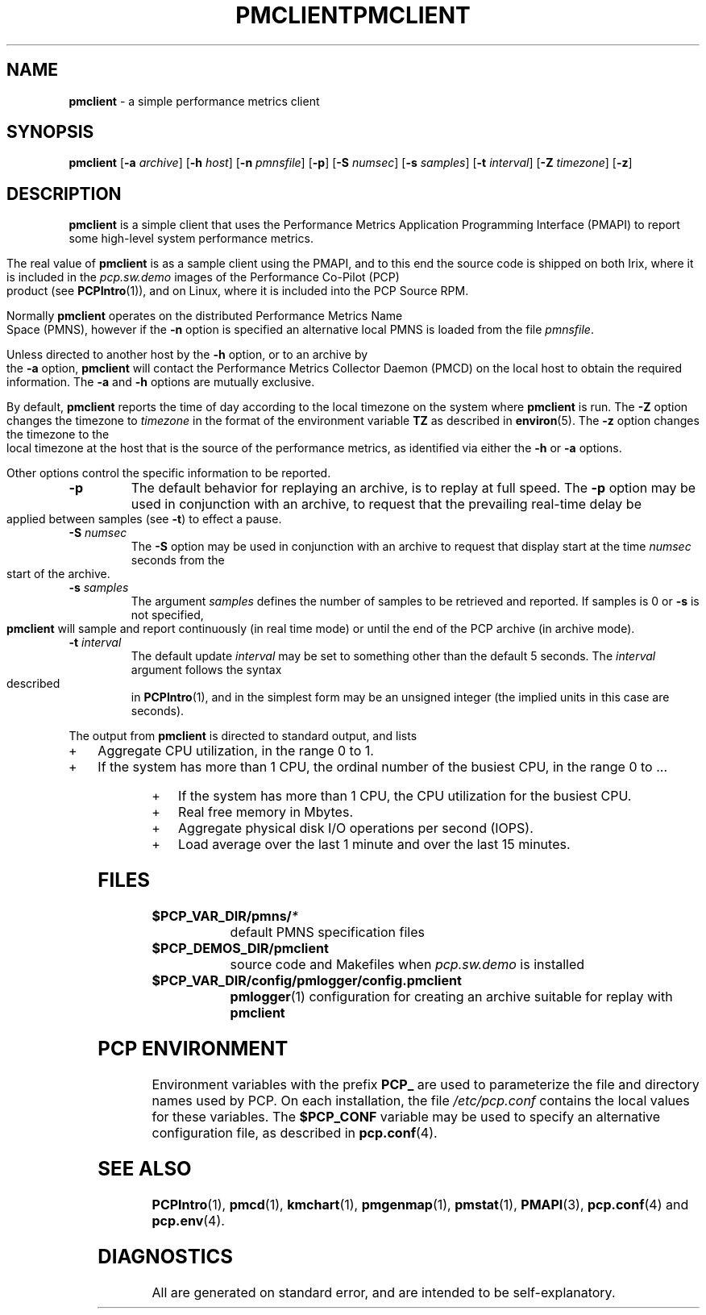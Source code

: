 '\"macro stdmacro
.\"
.\" Copyright (c) 2000 Silicon Graphics, Inc.  All Rights Reserved.
.\" 
.\" This program is free software; you can redistribute it and/or modify it
.\" under the terms of the GNU General Public License as published by the
.\" Free Software Foundation; either version 2 of the License, or (at your
.\" option) any later version.
.\" 
.\" This program is distributed in the hope that it will be useful, but
.\" WITHOUT ANY WARRANTY; without even the implied warranty of MERCHANTABILITY
.\" or FITNESS FOR A PARTICULAR PURPOSE.  See the GNU General Public License
.\" for more details.
.\" 
.\" You should have received a copy of the GNU General Public License along
.\" with this program; if not, write to the Free Software Foundation, Inc.,
.\" 59 Temple Place, Suite 330, Boston, MA  02111-1307 USA
.\"
.ie \(.g \{\
.\" ... groff (hack for khelpcenter, man2html, etc.)
.TH PMCLIENT 1 "SGI" "Performance Co-Pilot"
\}
.el \{\
.if \nX=0 .ds x} PMCLIENT 1 "SGI" "Performance Co-Pilot"
.if \nX=1 .ds x} PMCLIENT 1 "Performance Co-Pilot"
.if \nX=2 .ds x} PMCLIENT 1 "" "\&"
.if \nX=3 .ds x} PMCLIENT "" "" "\&"
.TH \*(x}
.rr X
\}
.SH NAME
\f3pmclient\f1 \- a simple performance metrics client
.\" literals use .B or \f3
.\" arguments use .I or \f2
.SH SYNOPSIS
\f3pmclient\f1
[\f3\-a\f1 \f2archive\f1]
[\f3\-h\f1 \f2host\f1]
[\f3\-n\f1 \f2pmnsfile\f1]
[\f3\-p\f1]
[\f3\-S\f1 \f2numsec\f1]
[\f3\-s\f1 \f2samples\f1]
[\f3\-t\f1 \f2interval\f1]
[\f3\-Z\f1 \f2timezone\f1]
[\f3\-z\f1]
.SH DESCRIPTION
.B pmclient
is a simple client that uses the Performance Metrics Application
Programming Interface (PMAPI) to report some high-level system
performance metrics.
.PP
The real value of
.B pmclient
is as a sample client using the PMAPI, and to this end the source
code is shipped on both Irix, where it is included in the 
.I pcp.sw.demo
images of the Performance Co-Pilot (PCP) product (see
.BR PCPIntro (1)),
and on Linux, where it is included into the PCP Source RPM.
.PP
Normally
.B pmclient
operates on the distributed Performance Metrics Name Space (PMNS),
however if the
.B \-n
option is specified an alternative local PMNS is loaded from the file
.IR pmnsfile .
.PP
Unless directed to another host by the
.B \-h
option, or to an archive by the
.B \-a
option,
.B pmclient
will contact the Performance Metrics Collector Daemon (PMCD)
on the local host to obtain the required information.  The
.B \-a
and
.B \-h
options are mutually exclusive.
.PP
By default,
.B pmclient
reports the time of day according to the local timezone on the
system where
.B pmclient
is run.
The
.B \-Z
option changes the timezone to
.I timezone
in the format of the environment variable
.B TZ
as described in
.BR environ (5).
The
.B \-z
option changes the timezone to the local timezone at the host that
is the source of the performance metrics, as identified via either the
.B \-h
or
.B \-a
options.
.PP
Other options control the specific information to be reported.
.TP
\f3\-p\f1
The default behavior for replaying an archive, is to replay at
full speed.  The
.B \-p
option may be used in conjunction with an archive, to request that
the prevailing real-time delay be applied between samples (see
.BR \-t )
to effect a pause.
.TP
\f3\-S\f1 \f2numsec\f1
The
.B \-S
option may be used in conjunction with an archive to request that
display start at the time
.I numsec
seconds from the start of the archive.
.TP
\f3\-s\f1 \f2samples\f1
The argument
.I samples
defines the number of samples to be retrieved and reported.
If samples is 0 or
.B \-s
is not specified,
.B pmclient
will sample and report continuously (in real time mode)
or until the end of the PCP archive (in archive mode).
.TP
\f3\-t\f1 \f2interval\f1
The default update \f2interval\f1 may be set to something other than the
default 5 seconds.
The
.I interval
argument follows the syntax described in
.BR PCPIntro (1),
and in the simplest form may be an unsigned integer (the implied
units in this case are seconds).
.PP
The output from
.B pmclient
is directed to standard output, and lists
.IP + 3
Aggregate CPU utilization, in the range 0 to 1.
.IP +
If the system has more than 1 CPU, the ordinal
number of the busiest CPU, in the range 0 to ...
.IP +
If the system has more than 1 CPU, the CPU utilization for the busiest CPU.
.IP +
Real free memory in Mbytes.
.IP +
Aggregate physical disk I/O operations per second (IOPS).
.IP +
Load average over the last 1 minute and over the last 15 minutes.
.PP
.SH FILES
.PD 0
.TP 10
.BI $PCP_VAR_DIR/pmns/ *
default PMNS specification files
.TP
.B $PCP_DEMOS_DIR/pmclient
source code and Makefiles when
.I pcp.sw.demo
is installed
.TP
.BI $PCP_VAR_DIR/config/pmlogger/config.pmclient
.BR pmlogger (1)
configuration for creating an archive suitable for replay with
.B pmclient
.PD
.SH "PCP ENVIRONMENT"
Environment variables with the prefix
.B PCP_
are used to parameterize the file and directory names
used by PCP.
On each installation, the file
.I /etc/pcp.conf
contains the local values for these variables.
The
.B $PCP_CONF
variable may be used to specify an alternative
configuration file,
as described in
.BR pcp.conf (4).
.SH SEE ALSO
.BR PCPIntro (1),
.BR pmcd (1),
.BR kmchart (1),
.BR pmgenmap (1),
.BR pmstat (1),
.BR PMAPI (3),
.BR pcp.conf (4)
and
.BR pcp.env (4).
.SH DIAGNOSTICS
All are generated on standard error, and are intended to be self-explanatory.
